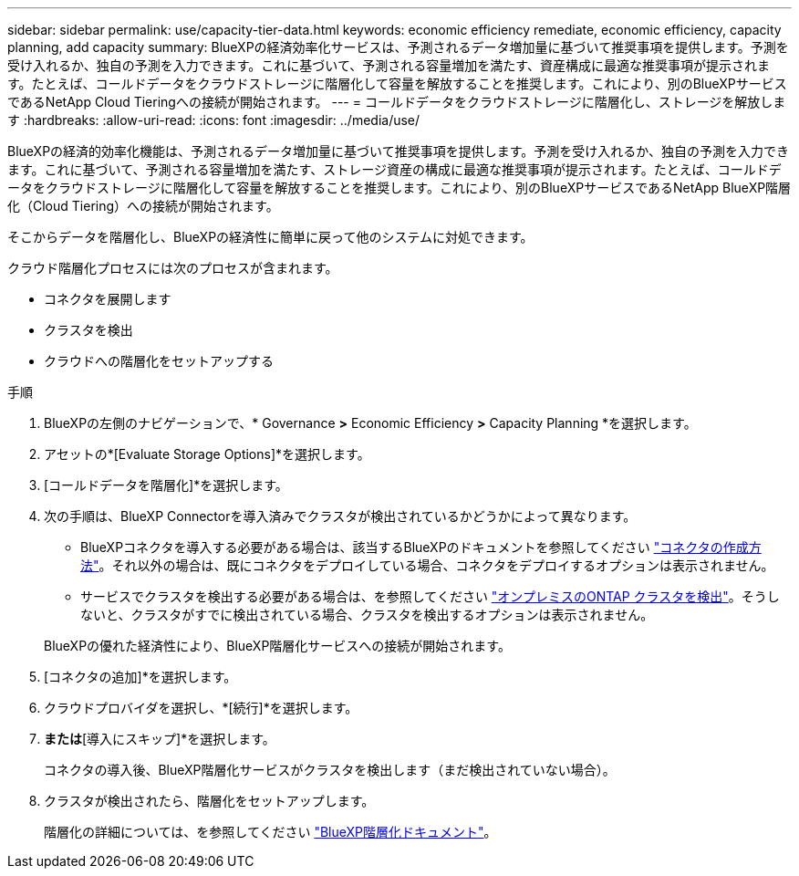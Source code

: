 ---
sidebar: sidebar 
permalink: use/capacity-tier-data.html 
keywords: economic efficiency remediate, economic efficiency, capacity planning, add capacity 
summary: BlueXPの経済効率化サービスは、予測されるデータ増加量に基づいて推奨事項を提供します。予測を受け入れるか、独自の予測を入力できます。これに基づいて、予測される容量増加を満たす、資産構成に最適な推奨事項が提示されます。たとえば、コールドデータをクラウドストレージに階層化して容量を解放することを推奨します。これにより、別のBlueXPサービスであるNetApp Cloud Tieringへの接続が開始されます。 
---
= コールドデータをクラウドストレージに階層化し、ストレージを解放します
:hardbreaks:
:allow-uri-read: 
:icons: font
:imagesdir: ../media/use/


[role="lead"]
BlueXPの経済的効率化機能は、予測されるデータ増加量に基づいて推奨事項を提供します。予測を受け入れるか、独自の予測を入力できます。これに基づいて、予測される容量増加を満たす、ストレージ資産の構成に最適な推奨事項が提示されます。たとえば、コールドデータをクラウドストレージに階層化して容量を解放することを推奨します。これにより、別のBlueXPサービスであるNetApp BlueXP階層化（Cloud Tiering）への接続が開始されます。

そこからデータを階層化し、BlueXPの経済性に簡単に戻って他のシステムに対処できます。

クラウド階層化プロセスには次のプロセスが含まれます。

* コネクタを展開します
* クラスタを検出
* クラウドへの階層化をセットアップする


.手順
. BlueXPの左側のナビゲーションで、* Governance *>* Economic Efficiency *>* Capacity Planning *を選択します。
. アセットの*[Evaluate Storage Options]*を選択します。
. [コールドデータを階層化]*を選択します。
. 次の手順は、BlueXP Connectorを導入済みでクラスタが検出されているかどうかによって異なります。
+
** BlueXPコネクタを導入する必要がある場合は、該当するBlueXPのドキュメントを参照してください https://docs.netapp.com/us-en/cloud-manager-setup-admin/concept-connectors.html["コネクタの作成方法"^]。それ以外の場合は、既にコネクタをデプロイしている場合、コネクタをデプロイするオプションは表示されません。
** サービスでクラスタを検出する必要がある場合は、を参照してください https://docs.netapp.com/us-en/cloud-manager-ontap-onprem/task-discovering-ontap.html["オンプレミスのONTAP クラスタを検出"^]。そうしないと、クラスタがすでに検出されている場合、クラスタを検出するオプションは表示されません。


+
BlueXPの優れた経済性により、BlueXP階層化サービスへの接続が開始されます。

. [コネクタの追加]*を選択します。
. クラウドプロバイダを選択し、*[続行]*を選択します。
. [続行]*または*[導入にスキップ]*を選択します。
+
コネクタの導入後、BlueXP階層化サービスがクラスタを検出します（まだ検出されていない場合）。

. クラスタが検出されたら、階層化をセットアップします。
+
階層化の詳細については、を参照してください https://docs.netapp.com/us-en/cloud-manager-tiering/index.html["BlueXP階層化ドキュメント"^]。


